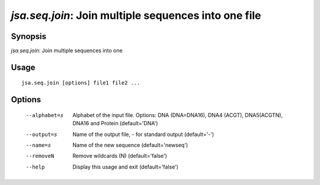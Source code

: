 -----------------------------------------------------
*jsa.seq.join*: Join multiple sequences into one file 
-----------------------------------------------------


~~~~~~~~
Synopsis
~~~~~~~~

*jsa.seq.join*: Join multiple sequences into one

~~~~~
Usage
~~~~~
::

   jsa.seq.join [options] file1 file2 ...

~~~~~~~
Options
~~~~~~~
  --alphabet=s    Alphabet of the input file. Options: DNA (DNA=DNA16), DNA4
                  (ACGT), DNA5(ACGTN), DNA16 and Protein
                  (default='DNA')
  --output=s      Name of the output file, - for standard output
                  (default='-')
  --name=s        Name of the new sequence
                  (default='newseq')
  --removeN       Remove wildcards (N)
                  (default='false')
  --help          Display this usage and exit
                  (default='false')




